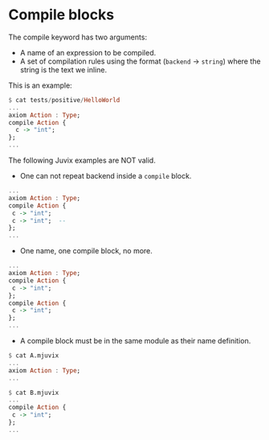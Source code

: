 * Compile blocks

The compile keyword has two arguments:

- A name of an expression to be compiled.
- A set of compilation rules using the format (=backend= -> =string=)
  where the string is the text we inline.

This is an example:

#+begin_src haskell
$ cat tests/positive/HelloWorld
...
axiom Action : Type;
compile Action {
  c -> "int";
};
...
#+end_src

The following Juvix examples are NOT valid.

- One can not repeat backend inside a =compile= block.

#+begin_src haskell
...
axiom Action : Type;
compile Action {
 c -> "int";
 c -> "int";  --
};
...
#+end_src

- One name, one compile block, no more.

#+begin_src haskell
...
axiom Action : Type;
compile Action {
 c -> "int";
};
compile Action {
 c -> "int";
};
...
#+end_src

- A compile block must be in the same module as their name definition.

#+begin_src haskell
$ cat A.mjuvix
...
axiom Action : Type;
...
#+end_src

#+begin_src haskell
$ cat B.mjuvix
...
compile Action {
 c -> "int";
};
...
#+end_src
